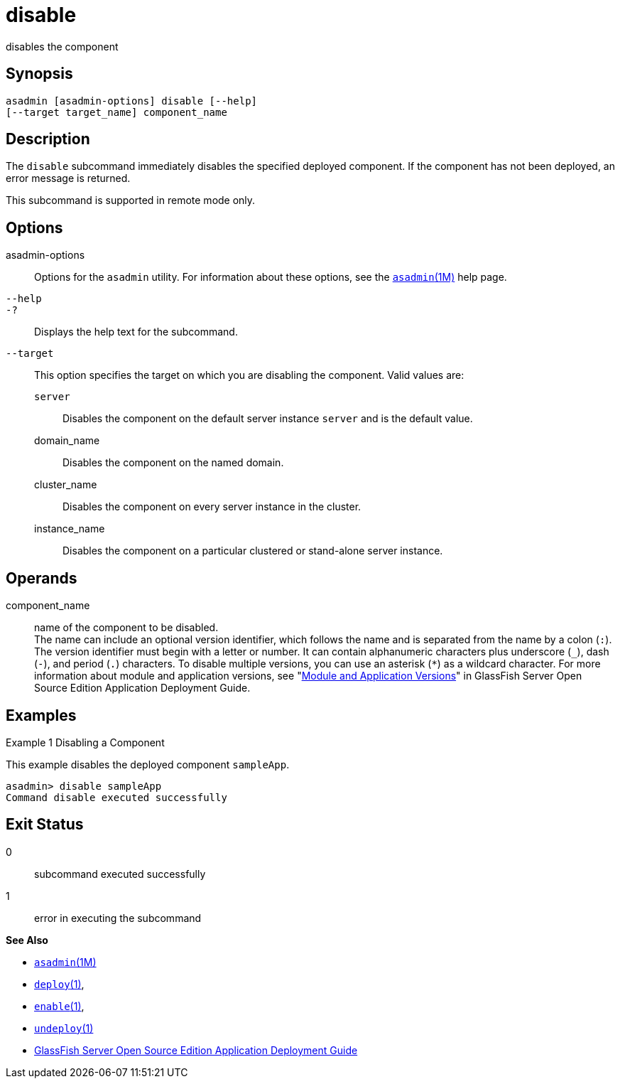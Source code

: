[[disable]]
= disable

disables the component

[[synopsis]]
== Synopsis

[source,shell]
----
asadmin [asadmin-options] disable [--help] 
[--target target_name] component_name
----

[[description]]
== Description

The `disable` subcommand immediately disables the specified deployed component. If the component has not been deployed, an error message is returned.

This subcommand is supported in remote mode only.

[[options]]
== Options

asadmin-options::
  Options for the `asadmin` utility. For information about these options, see the xref:asadmin.adoc#asadmin-1m[`asadmin`(1M)] help page.
`--help`::
`-?`::
  Displays the help text for the subcommand.
`--target`::
  This option specifies the target on which you are disabling the component. Valid values are: +
  `server`;;
    Disables the component on the default server instance `server` and is the default value.
  domain_name;;
    Disables the component on the named domain.
  cluster_name;;
    Disables the component on every server instance in the cluster.
  instance_name;;
    Disables the component on a particular clustered or stand-alone server instance.

[[operands]]
== Operands

component_name::
  name of the component to be disabled. +
  The name can include an optional version identifier, which follows the name and is separated from the name by a colon (`:`). The version
  identifier must begin with a letter or number. It can contain alphanumeric characters plus underscore (`_`), dash (`-`), and period
  (`.`) characters. To disable multiple versions, you can use an asterisk (`*`) as a wildcard character. For more information about
  module and application versions, see "xref:doc:sapplication-deployment-guide:overview.adoc#module-and-application-versions[Module and Application Versions]" in GlassFish Server Open Source Edition
  Application Deployment Guide.

[[examples]]
== Examples

Example 1 Disabling a Component

This example disables the deployed component `sampleApp`.

[source,shell]
----
asadmin> disable sampleApp
Command disable executed successfully
----

[[exit-status]]
== Exit Status

0::
  subcommand executed successfully
1::
  error in executing the subcommand

*See Also*

* xref:asadmin.html#asadmin-1m[`asadmin`(1M)]
* xref:deploy.html#deploy[`deploy`(1)],
* xref:enable.html#enable-1[`enable`(1)],
* xref:undeploy.html#undeploy-1[`undeploy`(1)]
* link:../application-deployment-guide/toc.html#GSDPG[GlassFish Server Open Source Edition Application Deployment Guide]



